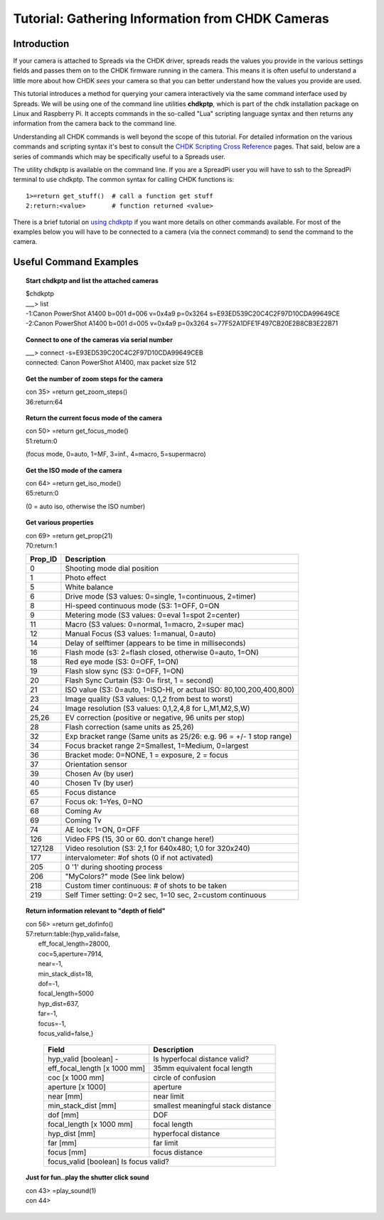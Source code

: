 Tutorial: Gathering Information from CHDK Cameras
=================================================

Introduction
------------

If your camera is attached to Spreads via the CHDK driver, spreads reads the values
you provide in the various settings fields and passes them on to the 
CHDK firmware running in the camera. This means it is often useful to understand 
a little more about how CHDK *sees* your camera so that you can better understand 
how the values you provide are used.

This tutorial introduces a method for querying your camera interactively via the same
command interface used by Spreads.  We will be using one of the command line utilities **chdkptp**,
which is part of the chdk installation package on Linux and Raspberry Pi. 
It accepts commands in the so-called "Lua" scripting language syntax and
then returns any information from the camera back to the command line.

Understanding all CHDK commands is well beyond the scope of this tutorial.  
For detailed information on the various commands and scripting syntax it's best to consult the 
`CHDK Scripting Cross Reference <http://chdk.wikia.com/wiki/CHDK_Scripting_Cross_Reference_Page/>`_
pages.  That said, below are a series of commands which may be specifically useful to a Spreads
user.

The utility chdkptp is available on the command line.  If you are a SpreadPi user you
will have to ssh to the SpreadPi terminal to use chdkptp.  The common syntax for calling CHDK functions
is:

::

    1>=return get_stuff()  # call a function get stuff
    2:return:<value>       # function returned <value>

There is a brief tutorial on `using chdkptp <https://www.assembla.com/spaces/chdkptp/wiki/CLI_Quickstart>`_
if you want more details on other commands available.  For most of the examples below you will have to
be connected to a camera (via the connect command) to send the command to the camera.

Useful Command Examples
------------------------

.. topic:: Start chdkptp and list the attached cameras
	
  | $chdkptp 
  | ___> list
  | -1:Canon PowerShot A1400 b=001 d=006 v=0x4a9 p=0x3264 s=E93ED539C20C4C2F97D10CDA99649CE
  | -2:Canon PowerShot A1400 b=001 d=005 v=0x4a9 p=0x3264 s=77F52A1DFE1F497CB20E2B8CB3E22B71

.. topic:: Connect to one of the cameras via serial number

  | ___> connect -s=E93ED539C20C4C2F97D10CDA99649CEB
  | connected: Canon PowerShot A1400, max packet size 512

.. topic:: Get the number of zoom steps for the camera

  | con 35> =return get_zoom_steps()
  | 36:return:64

.. topic:: Return the current focus mode of the camera

  | con 50> =return get_focus_mode()
  | 51:return:0
  
  (focus mode, 0=auto, 1=MF, 3=inf., 4=macro, 5=supermacro)

  
.. topic:: Get the ISO mode of the camera

  | con 64> =return get_iso_mode()
  | 65:return:0
  
  (0 = auto iso, otherwise the ISO number)

.. topic:: Get various properties

  | con 69> =return get_prop(21)
  | 70:return:1

  ========  ====================================================================
  Prop_ID   Description
  ========  ====================================================================
  0         Shooting mode dial position
  1         Photo effect
  5         White balance
  6         Drive mode (S3 values: 0=single, 1=continuous, 2=timer)
  8         Hi-speed continuous mode (S3: 1=OFF, 0=ON
  9         Metering mode (S3 values: 0=eval 1=spot 2=center)
  11        Macro (S3 values: 0=normal, 1=macro, 2=super mac)
  12        Manual Focus (S3 values: 1=manual, 0=auto)
  14        Delay of selftimer (appears to be time in milliseconds)
  16        Flash mode (s3: 2=flash closed, otherwise 0=auto, 1=ON)
  18        Red eye mode (S3: 0=OFF, 1=ON)
  19        Flash slow sync (S3: 0=OFF, 1=ON)
  20        Flash Sync Curtain (S3: 0= first, 1 = second)
  21        ISO value (S3: 0=auto, 1=ISO-HI, or actual ISO: 80,100,200,400,800)
  23        Image quality (S3 values: 0,1,2 from best to worst)
  24        Image resolution (S3 values: 0,1,2,4,8 for L,M1,M2,S,W)
  25,26     EV correction (positive or negative, 96 units per stop)
  28        Flash correction (same units as 25,26)
  32        Exp bracket range (Same units as 25/26: e.g. 96 = +/- 1 stop range)
  34        Focus bracket range 2=Smallest, 1=Medium, 0=largest
  36        Bracket mode: 0=NONE, 1 = exposure, 2 = focus
  37        Orientation sensor
  39        Chosen Av (by user)
  40        Chosen Tv (by user)
  65        Focus distance
  67        Focus ok: 1=Yes, 0=NO
  68        Coming Av
  69        Coming Tv
  74        AE lock: 1=ON, 0=OFF
  126       Video FPS (15, 30 or 60.  don't change here!)
  127,128   Video resolution (S3: 2,1 for 640x480; 1,0 for 320x240)
  177       intervalometer: #of shots (0 if not activated)
  205       0 '1' during shooting process
  206       "MyColors?" mode (See link below)
  218       Custom timer continuous: # of shots to be taken
  219       Self Timer setting: 0=2 sec, 1=10 sec, 2=custom continuous
  ========  ====================================================================
.. topic:: Return information relevant to "depth of field" 

  | con 56> =return get_dofinfo()
  | 57:return:table:{hyp_valid=false,
  |               eff_focal_length=28000,
  |               coc=5,aperture=7914,
  |               near=-1,
  |               min_stack_dist=18,
  |               dof=-1,
  |               focal_length=5000
  |               hyp_dist=637,
  |               far=-1,
  |               focus=-1,
  |               focus_valid=false,}

   =============================  =====================================
    Field                          Description
   =============================  ===================================== 
   hyp_valid [boolean] -          Is hyperfocal distance valid?
   eff_focal_length [x 1000 mm]   35mm equivalent focal length
   coc [x 1000 mm]                circle of confusion
   aperture [x 1000]              aperture
   near [mm]                      near limit
   min_stack_dist [mm]            smallest meaningful stack distance
   dof [mm]                       DOF
   focal_length [x 1000 mm]       focal length
   hyp_dist [mm]                  hyperfocal distance
   far [mm]                       far limit
   focus [mm]                     focus distance
   focus_valid [boolean]          Is focus valid?
   ====================================================================

.. topic:: Just for fun..play the shutter click sound

   | con 43> =play_sound(1)
   | con 44>
